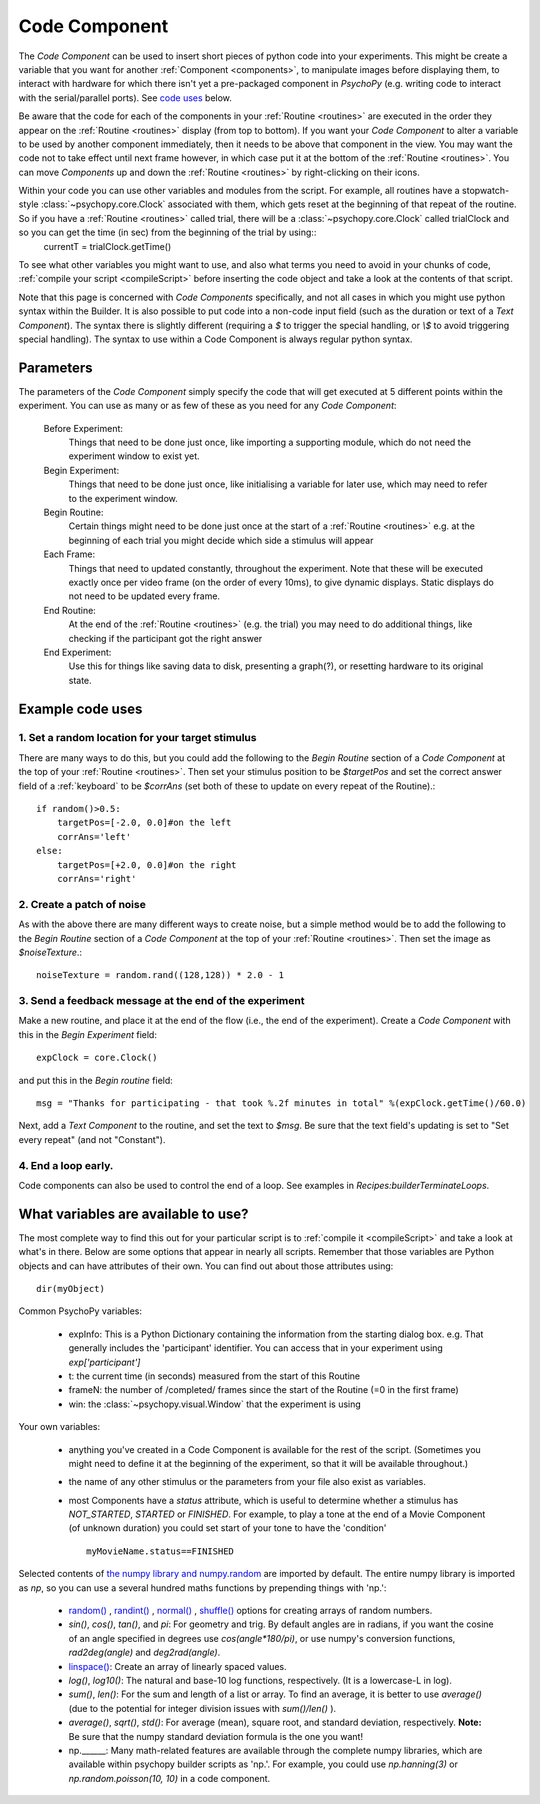 .. _code:

Code Component
-------------------------------

The `Code Component` can be used to insert short pieces of python code into your experiments. This might be create a variable that you want for another :ref:`Component <components>`, to manipulate images before displaying them, to interact with hardware for which there isn't yet a pre-packaged component in `PsychoPy` (e.g. writing code to interact with the serial/parallel ports). See `code uses`_ below.

Be aware that the code for each of the components in your :ref:`Routine <routines>` are executed in the order they appear on the :ref:`Routine <routines>` display (from top to bottom). If you want your `Code Component` to alter a variable to be used by another component immediately, then it needs to be above that component in the view. You may want the code not to take effect until next frame however, in which case put it at the bottom of the :ref:`Routine <routines>`. You can move `Components` up and down the :ref:`Routine <routines>` by right-clicking on their icons.

Within your code you can use other variables and modules from the script. For example, all routines have a stopwatch-style :class:`~psychopy.core.Clock` associated with them, which gets reset at the beginning of that repeat of the routine. So if you have a :ref:`Routine <routines>` called trial, there will be a :class:`~psychopy.core.Clock` called trialClock and so you can get the time (in sec) from the beginning of the trial by using::
    currentT = trialClock.getTime()

To see what other variables you might want to use, and also what terms you need to avoid in your chunks of code, :ref:`compile your script <compileScript>` before inserting the code object and take a look at the contents of that script.

Note that this page is concerned with `Code Components` specifically, and not all cases in which you might use python syntax within the Builder. It is also possible to put code into a non-code input field (such as the duration or text of a `Text Component`). The syntax there is slightly different (requiring a `$` to trigger the special handling, or `\\$` to avoid triggering special handling). The syntax to use within a Code Component is always regular python syntax.

Parameters
~~~~~~~~~~~~~~

The parameters of the `Code Component` simply specify the code that will get executed at 5 different points within the experiment. You can use as many or as few of these as you need for any `Code Component`:

    Before Experiment:
        Things that need to be done just once, like importing a supporting module, which do not need the experiment window to exist yet.

    Begin Experiment:
        Things that need to be done just once, like initialising a variable for later use, which may need to refer to the experiment window.

    Begin Routine:
        Certain things might need to be done just once at the start of a :ref:`Routine <routines>` e.g. at the beginning of each trial you might decide which side a stimulus will appear
        
    Each Frame:
        Things that need to updated constantly, throughout the experiment. Note that these will be executed exactly once per video frame (on the order of every 10ms), to give dynamic displays. Static displays do not need to be updated every frame.
        
    End Routine:
        At the end of the :ref:`Routine <routines>` (e.g. the trial) you may need to do additional things, like checking if the participant got the right answer
        
    End Experiment:
        Use this for things like saving data to disk, presenting a graph(?), or resetting hardware to its original state.

.. _code uses:

Example code uses
~~~~~~~~~~~~~~~~~~~~~~~

1. Set a random location for your target stimulus
====================================================
There are many ways to do this, but you could add the following to the `Begin Routine` section of a `Code Component` at the top of your :ref:`Routine <routines>`. Then set your stimulus position to be `$targetPos` and set the correct answer field of a :ref:`keyboard` to be `$corrAns` (set both of these to update on every repeat of the Routine).::
    
    if random()>0.5:
        targetPos=[-2.0, 0.0]#on the left
        corrAns='left'
    else:
        targetPos=[+2.0, 0.0]#on the right
        corrAns='right'

2. Create a patch of noise 
====================================================
As with the above there are many different ways to create noise, but a simple method would be to add the following to the `Begin Routine` section of a `Code Component` at the top of your :ref:`Routine <routines>`. Then set the image as `$noiseTexture`.::

    noiseTexture = random.rand((128,128)) * 2.0 - 1

3. Send a feedback message at the end of the experiment
=================================================================

Make a new routine, and place it at the end of the flow (i.e., the end of the experiment).
Create a `Code Component` with this in the `Begin Experiment` field::

    expClock = core.Clock()

and put this in the `Begin routine` field::

    msg = "Thanks for participating - that took %.2f minutes in total" %(expClock.getTime()/60.0)

Next, add a `Text Component` to the routine, and set the text to `$msg`. Be sure that the text field's updating is set to "Set every repeat" (and not "Constant").

4. End a loop early.
====================================================

Code components can also be used to control the end of a loop. See examples in `Recipes:builderTerminateLoops`.

What variables are available to use?
~~~~~~~~~~~~~~~~~~~~~~~~~~~~~~~~~~~~~~~~~~

The most complete way to find this out for your particular script is to :ref:`compile it <compileScript>` and take a look at what's in there. Below are some options that appear in nearly all scripts. Remember that those variables are Python objects and can have attributes of their own. You can find out about those attributes using::
    
    dir(myObject)

Common PsychoPy variables:

    - expInfo: This is a Python Dictionary containing the information from the starting dialog box. e.g. That generally includes the 'participant' identifier. You can access that in your experiment using `exp['participant']`
    - t: the current time (in seconds) measured from the start of this Routine
    - frameN: the number of /completed/ frames since the start of the Routine (=0 in the first frame)
    - win: the :class:`~psychopy.visual.Window` that the experiment is using

Your own variables:

    - anything you've created in a Code Component is available for the rest of the script. (Sometimes you might need to define it at the beginning of the experiment, so that it will be available throughout.)
    - the name of any other stimulus or the parameters from your file also exist as variables.
    - most Components have a `status` attribute, which is useful to determine whether a stimulus has `NOT_STARTED`, `STARTED` or `FINISHED`. For example, to play a tone at the end of a Movie Component (of unknown duration) you could set start of your tone to have the 'condition' ::
    
        myMovieName.status==FINISHED

Selected contents of `the numpy library and numpy.random <http://docs.scipy.org/doc/numpy/reference/index.html>`_ are imported by default. The entire numpy library is imported as `np`, so you can use a several hundred maths functions by prepending things with 'np.':

    - `random() <http://docs.scipy.org/doc/numpy/reference/generated/numpy.random.rand.html>`_ , `randint() <http://docs.scipy.org/doc/numpy/reference/generated/numpy.random.randint.html>`_ , `normal() <http://docs.scipy.org/doc/numpy/reference/generated/numpy.random.normal.html>`_ , `shuffle() <http://docs.scipy.org/doc/numpy/reference/generated/numpy.random.shuffle.html>`_ options for creating arrays of random numbers.
    
    - `sin()`, `cos()`, `tan()`, and `pi`: For geometry and trig. By default angles are in radians, if you want the cosine of an angle specified in degrees use `cos(angle*180/pi)`, or use numpy's conversion functions, `rad2deg(angle)` and `deg2rad(angle)`.
    
    - `linspace() <http://docs.scipy.org/doc/numpy/reference/generated/numpy.linspace.html>`_: Create an array of linearly spaced values.
    
    - `log()`, `log10()`: The natural and base-10 log functions, respectively. (It is a lowercase-L in log).
    
    - `sum()`, `len()`: For the sum and length of a list or array. To find an average, it is better to use `average()` (due to the potential for integer division issues with `sum()/len()` ).
    
    - `average()`, `sqrt()`, `std()`: For average (mean), square root, and standard deviation, respectively. **Note:** Be sure that the numpy standard deviation formula is the one you want!
    
    - np.______: Many math-related features are available through the complete numpy libraries, which are available within psychopy builder scripts as 'np.'. For example, you could use `np.hanning(3)` or `np.random.poisson(10, 10)` in a code component.
